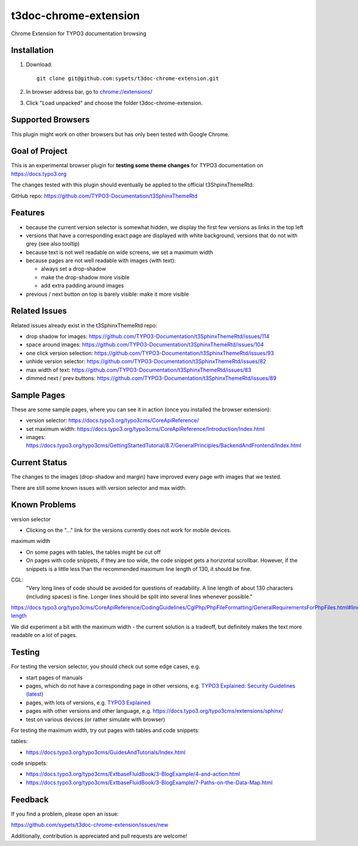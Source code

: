 ======================
t3doc-chrome-extension
======================

Chrome Extension for TYPO3 documentation browsing

Installation
============

#. Download::

      git clone git@github.com:sypets/t3doc-chrome-extension.git


#. In browser address bar, go to `chrome://extensions/ <chrome://extensions/>`__

#. Click "Load unpacked" and choose the folder t3doc-chrome-extension.


Supported Browsers
==================

This plugin might work on other browsers but has only been tested with
Google Chrome.

Goal of Project
===============

This is an experimental browser plugin for **testing some theme changes** for
TYPO3 documentation on https://docs.typo3.org

The changes tested with this plugin should eventually be applied to the
official t3ShpinxThemeRtd:

GitHub repo: https://github.com/TYPO3-Documentation/t3SphinxThemeRtd

Features
========

* because the current version selector is somewhat hidden, we display
  the first few versions as links in the top left
* versions that have a corresponding exact page are displayed with
  white background, versions that do not with grey (see also tooltip)
* because text is not well readable on wide screens, we set a maximum
  width
* because pages are not well readable with images (with text):

  * always set a drop-shadow
  * make the drop-shadow more visible
  * add extra padding around images

* previous / next button on top is barely visible: make it more visible

Related Issues
==============

Related issues already exist in the t3SphinxThemeRtd repo:

* drop shadow for images: https://github.com/TYPO3-Documentation/t3SphinxThemeRtd/issues/114
* space around images: https://github.com/TYPO3-Documentation/t3SphinxThemeRtd/issues/104
* one click version selection: https://github.com/TYPO3-Documentation/t3SphinxThemeRtd/issues/93
* unhide version selector: https://github.com/TYPO3-Documentation/t3SphinxThemeRtd/issues/82
* max width of text: https://github.com/TYPO3-Documentation/t3SphinxThemeRtd/issues/83
* dimmed next / prev buttons: https://github.com/TYPO3-Documentation/t3SphinxThemeRtd/issues/89


Sample Pages
============

These are some sample pages, where you can see it in action (once you
installed the browser extension):

* version selector: https://docs.typo3.org/typo3cms/CoreApiReference/
* set maximum width: https://docs.typo3.org/typo3cms/CoreApiReference/Introduction/Index.html
* images: https://docs.typo3.org/typo3cms/GettingStartedTutorial/8.7/GeneralPrinciples/BackendAndFrontend/Index.html

Current Status
==============

The changes to the images (drop-shadow and margin) have improved every
page with images that we tested.

There are still some known issues with version selector and max width.

Known Problems
==============

version selector

* Clicking on the "..." link for the versions currently does not work for mobile
  devices.


maximum width

* On some pages with tables, the tables might be cut off
* On pages with code snippets, if they are too wide, the code snippet gets a
  horizontal scrollbar. However, if the snippets is a little less than the
  recommended maximum line length of 130, it should be fine.

CGL:
   "Very long lines of code should be avoided for questions of readability.
   A line length of about 130 characters (including spaces) is fine. Longer
   lines should be split into several lines whenever possible."

https://docs.typo3.org/typo3cms/CoreApiReference/CodingGuidelines/CglPhp/PhpFileFormatting/GeneralRequirementsForPhpFiles.html#line-length

We did experiment a bit with the maximum width - the current solution is
a tradeoff, but definitely makes the text more readable on a lot of pages.

Testing
=======

For testing the version selector, you should check out some edge cases, e.g.

* start pages of manuals
* pages, which do not have a corresponding page in other versions, e.g.
  `TYPO3 Explained: Security Guidelines (latest) <https://docs.typo3.org/typo3cms/CoreApiReference/Security/Index.html>`__
* pages, with lots of versions, e.g.
  `TYPO3 Explained <https://docs.typo3.org/typo3cms/CoreApiReference/>`__
* pages with other versions and other language, e.g.
  https://docs.typo3.org/typo3cms/extensions/sphinx/
* test on various devices (or rather simulate with browser)

For testing the maximum width, try out pages with tables and code snippets:

tables:

* https://docs.typo3.org/typo3cms/GuidesAndTutorials/Index.html

code snippets:

* https://docs.typo3.org/typo3cms/ExtbaseFluidBook/3-BlogExample/4-and-action.html
* https://docs.typo3.org/typo3cms/ExtbaseFluidBook/3-BlogExample/7-Paths-on-the-Data-Map.html

Feedback
========

If you find a problem, please open an issue:

https://github.com/sypets/t3doc-chrome-extension/issues/new

Additionally, contribution is appreciated and pull requests are welcome!